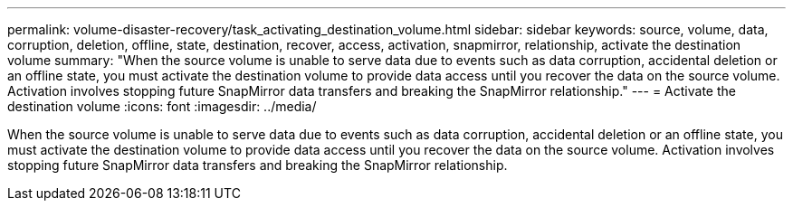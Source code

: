 ---
permalink: volume-disaster-recovery/task_activating_destination_volume.html
sidebar: sidebar
keywords: source, volume, data, corruption, deletion, offline, state, destination, recover, access, activation, snapmirror, relationship, activate the destination volume
summary: "When the source volume is unable to serve data due to events such as data corruption, accidental deletion or an offline state, you must activate the destination volume to provide data access until you recover the data on the source volume. Activation involves stopping future SnapMirror data transfers and breaking the SnapMirror relationship."
---
= Activate the destination volume
:icons: font
:imagesdir: ../media/

[.lead]
When the source volume is unable to serve data due to events such as data corruption, accidental deletion or an offline state, you must activate the destination volume to provide data access until you recover the data on the source volume. Activation involves stopping future SnapMirror data transfers and breaking the SnapMirror relationship.
